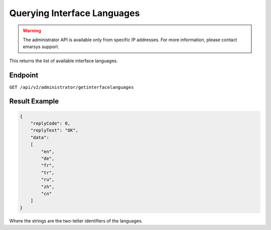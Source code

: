 Querying Interface Languages
============================

.. warning::

   The administrator API is available only from specific IP addresses. For more information, please contact emarsys support.

This returns the list of available interface languages.

Endpoint
--------

``GET /api/v2/administrator/getinterfacelanguages``

Result Example
--------------

.. code-block:: json

   {
       "replyCode": 0,
       "replyText": "OK",
       "data":
       [
           "en",
           "de",
           "fr",
           "tr",
           "ru",
           "zh",
           "cn"
       ]
   }

Where the strings are the two-letter identifiers of the languages.

